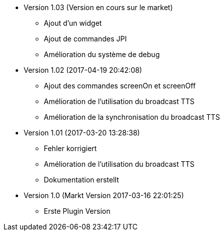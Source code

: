 * Version 1.03 (Version en cours sur le market)
** Ajout d'un widget
** Ajout de commandes JPI
** Amélioration du système de debug

* Version 1.02 (2017-04-19 20:42:08)
** Ajout des commandes screenOn et screenOff
** Amélioration de l'utilisation du broadcast TTS
** Amélioration de la synchronisation du broadcast TTS

* Version 1.01 (2017-03-20 13:28:38)
** Fehler korrigiert
** Amélioration de l'utilisation du broadcast TTS
** Dokumentation erstellt

* Version 1.0 (Markt Version 2017-03-16 22:01:25)
** Erste Plugin Version